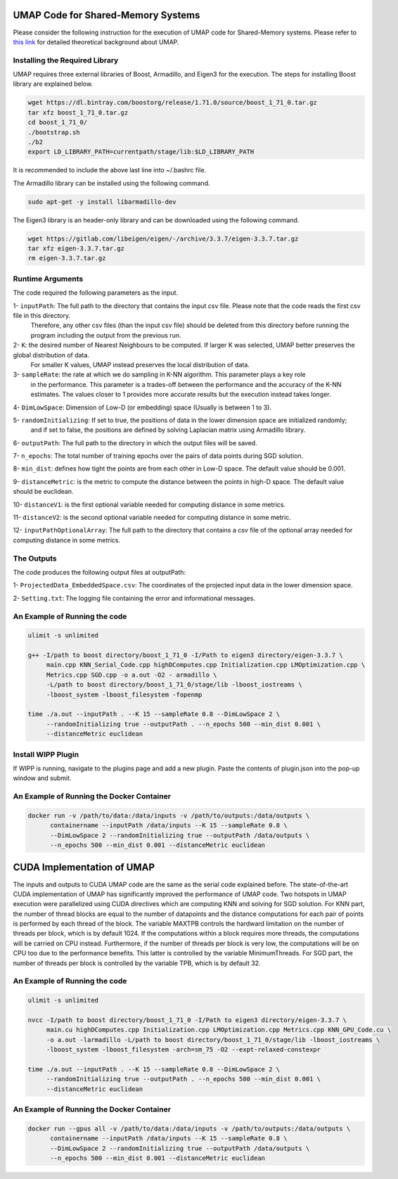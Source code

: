 ===================================
UMAP Code for Shared-Memory Systems
===================================

Please consider the following instruction for the execution of UMAP code for Shared-Memory systems. Please refer to `this link <https://labshare.atlassian.net/wiki/spaces/WIPP/pages/745537586/UMAP+Implementations+in+C+>`_ for detailed theoretical background about UMAP.

-------------------------------
Installing the Required Library
-------------------------------

UMAP requires three external libraries of Boost, Armadillo, and Eigen3 for the execution. 
The steps for installing Boost library are explained below.
 
.. code:: bash
    
    wget https://dl.bintray.com/boostorg/release/1.71.0/source/boost_1_71_0.tar.gz
    tar xfz boost_1_71_0.tar.gz 
    cd boost_1_71_0/
    ./bootstrap.sh
    ./b2
    export LD_LIBRARY_PATH=currentpath/stage/lib:$LD_LIBRARY_PATH

It is recommended to include the above last line into ~/.bashrc file. 

The Armadillo library can be installed using the following command.

.. code:: bash

    sudo apt-get -y install libarmadillo-dev

The Eigen3 library is an header-only library and can be downloaded using the following command.

.. code:: bash

    wget https://gitlab.com/libeigen/eigen/-/archive/3.3.7/eigen-3.3.7.tar.gz
    tar xfz eigen-3.3.7.tar.gz 
    rm eigen-3.3.7.tar.gz
 
-----------------
Runtime Arguments
-----------------

The code required the following parameters as the input.

1- ``inputPath``: The full path to the directory that contains the input csv file. Please note that the code reads the first csv file in this directory.
                  Therefore, any other csv files (than the input csv file) should be deleted from this directory before running the program including the output from the previous run. 
 
2- ``K``: the desired number of Nearest Neighbours to be computed. If larger K was selected, UMAP better preserves the global distribution of data. 
          For smaller K values, UMAP instead preserves the local distribution of data. 

3- ``sampleRate``: the rate at which we do sampling in K-NN algorithm. This parameter plays a key role
                   in the performance. This parameter is a trades-off between the performance
                   and the accuracy of the K-NN estimates. The values closer to 1 provides more accurate
                   results but the execution instead takes longer. 
                      
4- ``DimLowSpace``: Dimension of Low-D (or embedding) space (Usually is between 1 to 3).

5- ``randomInitializing``: If set to true, the positions of data in the lower dimension space are initialized randomly; 
                           and if set to false, the positions are defined by solving Laplacian matrix using Armadillo library.  
                           
6- ``outputPath``: The full path to the directory in which the output files will be saved. 

7- ``n_epochs``: The total number of training epochs over the pairs of data points during SGD solution. 

8- ``min_dist``: defines how tight the points are from each other in Low-D space. The default value should be 0.001.

9- ``distanceMetric``: is the metric to compute the distance between the points in high-D space. The default value should be euclidean.

10- ``distanceV1``: is the first optional variable needed for computing distance in some metrics.

11- ``distanceV2``: is the second optional variable needed for computing distance in some metric.

12- ``inputPathOptionalArray``: The full path to the directory that contains a csv file of the optional array needed for computing distance in some metrics. 

-----------
The Outputs
-----------

The code produces the following output files at outputPath:

1- ``ProjectedData_EmbeddedSpace.csv``: The coordinates of the projected input data in the lower dimension space.

2- ``Setting.txt``: The logging file containing the error and informational messages. 

------------------------------
An Example of Running the code
------------------------------

.. code:: bash

    ulimit -s unlimited
    
    g++ -I/path to boost directory/boost_1_71_0 -I/Path to eigen3 directory/eigen-3.3.7 \
         main.cpp KNN_Serial_Code.cpp highDComputes.cpp Initialization.cpp LMOptimization.cpp \
         Metrics.cpp SGD.cpp -o a.out -O2 - armadillo \
         -L/path to boost directory/boost_1_71_0/stage/lib -lboost_iostreams \
         -lboost_system -lboost_filesystem -fopenmp
    
    time ./a.out --inputPath . --K 15 --sampleRate 0.8 --DimLowSpace 2 \
         --randomInitializing true --outputPath . --n_epochs 500 --min_dist 0.001 \
         --distanceMetric euclidean
    
-------------------
Install WIPP Plugin
------------------- 
If WIPP is running, navigate to the plugins page and add a new plugin. Paste the contents of plugin.json into the pop-up window and submit.
   
------------------------------------------
An Example of Running the Docker Container
------------------------------------------  

.. code:: bash

    docker run -v /path/to/data:/data/inputs -v /path/to/outputs:/data/outputs \
          containername --inputPath /data/inputs --K 15 --sampleRate 0.8 \
          --DimLowSpace 2 --randomInitializing true --outputPath /data/outputs \
          --n_epochs 500 --min_dist 0.001 --distanceMetric euclidean
          
===========================
CUDA Implementation of UMAP
===========================
   
The inputs and outputs to CUDA UMAP code are the same as the serial code explained before. The state-of-the-art CUDA implementation of UMAP has significantly improved the performance of UMAP code. Two hotspots in UMAP execution were parallelized using CUDA directives which are computing KNN and solving for SGD solution. For KNN part, the number of thread blocks are equal to the number of datapoints and the distance computations for each pair of points is performed by each thread of the block. The variable MAXTPB controls the hardward limitation on the number of threads per block, which is by default 1024. If the computations within a block requires more threads, the computations will be carried on CPU instead. Furthermore, if the number of threads per block is very low, the computations will be on CPU too due to the performance benefits. This latter is controlled by the variable MinimumThreads. For SGD part, the number of threads per block is controlled by the variable TPB, which is by default 32. 

 
------------------------------
An Example of Running the code
------------------------------

.. code:: bash

    ulimit -s unlimited
    
    nvcc -I/path to boost directory/boost_1_71_0 -I/Path to eigen3 directory/eigen-3.3.7 \
         main.cu highDComputes.cpp Initialization.cpp LMOptimization.cpp Metrics.cpp KNN_GPU_Code.cu \
         -o a.out -larmadillo -L/path to boost directory/boost_1_71_0/stage/lib -lboost_iostreams \
         -lboost_system -lboost_filesystem -arch=sm_75 -O2 --expt-relaxed-constexpr  
    
    time ./a.out --inputPath . --K 15 --sampleRate 0.8 --DimLowSpace 2 \
         --randomInitializing true --outputPath . --n_epochs 500 --min_dist 0.001 \
         --distanceMetric euclidean         
         
------------------------------------------
An Example of Running the Docker Container
------------------------------------------  

.. code:: bash

    docker run --gpus all -v /path/to/data:/data/inputs -v /path/to/outputs:/data/outputs \
          containername --inputPath /data/inputs --K 15 --sampleRate 0.8 \
          --DimLowSpace 2 --randomInitializing true --outputPath /data/outputs \
          --n_epochs 500 --min_dist 0.001 --distanceMetric euclidean

